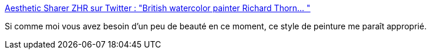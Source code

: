 :jbake-type: post
:jbake-status: published
:jbake-title: Aesthetic Sharer ZHR sur Twitter : "British watercolor painter Richard Thorn… "
:jbake-tags: art,peinture,nature,mer,_mois_mars,_année_2020
:jbake-date: 2020-03-20
:jbake-depth: ../
:jbake-uri: shaarli/1584708304000.adoc
:jbake-source: https://nicolas-delsaux.hd.free.fr/Shaarli?searchterm=https%3A%2F%2Ftwitter.com%2FCGdrawing%2Fstatuses%2F1240937117460525056&searchtags=art+peinture+nature+mer+_mois_mars+_ann%C3%A9e_2020
:jbake-style: shaarli

https://twitter.com/CGdrawing/statuses/1240937117460525056[Aesthetic Sharer ZHR sur Twitter : "British watercolor painter Richard Thorn… "]

Si comme moi vous avez besoin d'un peu de beauté en ce moment, ce style de peinture me paraît approprié.
